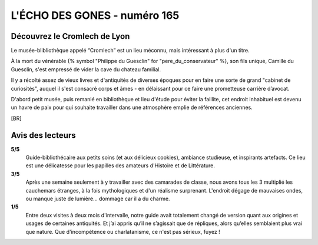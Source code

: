 
L'ÉCHO DES GONES - numéro 165
##################################

Découvrez le Cromlech de Lyon
=====================================

Le musée-blibliothèque appelé “Cromlech” est un lieu méconnu, mais intéressant à plus d'un titre.

À la mort du vénérable {% symbol "Philippe du Guesclin" for "pere_du_conservateur" %}, son fils unique, Camille du Guesclin, s'est empressé de vider la cave du chateau familial.

Il y a récolté assez de vieux livres et d'antiquités de diverses époques pour en faire une sorte de grand "cabinet de curiosités", auquel il s'est consacré corps et âmes - en délaissant pour ce faire une prometteuse carrière d’avocat.

D'abord petit musée, puis remanié en bibliothèque et lieu d'étude pour éviter la faillite, cet endroit inhabituel est devenu un havre de paix pour qui souhaite travailler dans une atmosphère emplie de références anciennes.

[BR]

Avis des lecteurs
====================

**5/5**
    Guide-bibliothécaire aux petits soins (et aux délicieux cookies), ambiance studieuse, et inspirants artefacts. Ce lieu est une délicatesse pour les papilles des amateurs d'Histoire et de Littérature.

**3/5**
    Après une semaine seulement à y travailler avec des camarades de classe, nous avons tous les 3 multiplié les cauchemars étranges, à la fois mythologiques et d'un réalisme surprenant. L'endroit dégage de mauvaises ondes, ou manque juste de lumière... dommage car il a du charme.

**1/5**
    Entre deux visites à deux mois d'intervalle, notre guide avait totalement changé de version quant aux origines et usages de certaines antiquités. Et j’ai appris qu’il ne s’agissait que de répliques, alors qu’elles semblaient plus vrai que nature. Que d'incompétence ou charlatanisme, ce n'est pas sérieux, fuyez !